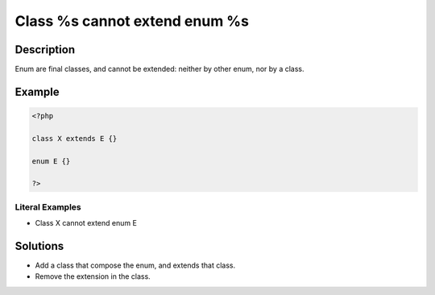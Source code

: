.. _class-%s-cannot-extend-enum-%s:

Class %s cannot extend enum %s
------------------------------
 
.. meta::
	:description:
		Class %s cannot extend enum %s: Enum are final classes, and cannot be extended: neither by other enum, nor by a class.
	:og:image: https://php-errors.readthedocs.io/en/latest/_static/logo.png
	:og:type: article
	:og:title: Class %s cannot extend enum %s
	:og:description: Enum are final classes, and cannot be extended: neither by other enum, nor by a class
	:og:url: https://php-errors.readthedocs.io/en/latest/messages/class-%25s-cannot-extend-enum-%25s.html
	:og:locale: en
	:twitter:card: summary_large_image
	:twitter:site: @exakat
	:twitter:title: Class %s cannot extend enum %s
	:twitter:description: Class %s cannot extend enum %s: Enum are final classes, and cannot be extended: neither by other enum, nor by a class
	:twitter:creator: @exakat
	:twitter:image:src: https://php-errors.readthedocs.io/en/latest/_static/logo.png

.. raw:: html

	<script type="application/ld+json">{"@context":"https:\/\/schema.org","@graph":[{"@type":"WebPage","@id":"https:\/\/php-errors.readthedocs.io\/en\/latest\/tips\/class-%s-cannot-extend-enum-%s.html","url":"https:\/\/php-errors.readthedocs.io\/en\/latest\/tips\/class-%s-cannot-extend-enum-%s.html","name":"Class %s cannot extend enum %s","isPartOf":{"@id":"https:\/\/www.exakat.io\/"},"datePublished":"Sun, 21 Sep 2025 16:15:47 +0000","dateModified":"Sun, 21 Sep 2025 16:15:47 +0000","description":"Enum are final classes, and cannot be extended: neither by other enum, nor by a class","inLanguage":"en-US","potentialAction":[{"@type":"ReadAction","target":["https:\/\/php-tips.readthedocs.io\/en\/latest\/tips\/class-%s-cannot-extend-enum-%s.html"]}]},{"@type":"WebSite","@id":"https:\/\/www.exakat.io\/","url":"https:\/\/www.exakat.io\/","name":"Exakat","description":"Smart PHP static analysis","inLanguage":"en-US"}]}</script>

Description
___________
 
Enum are final classes, and cannot be extended: neither by other enum, nor by a class.

Example
_______

.. code-block:: php

   <?php
   
   class X extends E {}
   
   enum E {}
   
   ?>


Literal Examples
****************
+ Class X cannot extend enum E

Solutions
_________

+ Add a class that compose the enum, and extends that class.
+ Remove the extension in the class.

